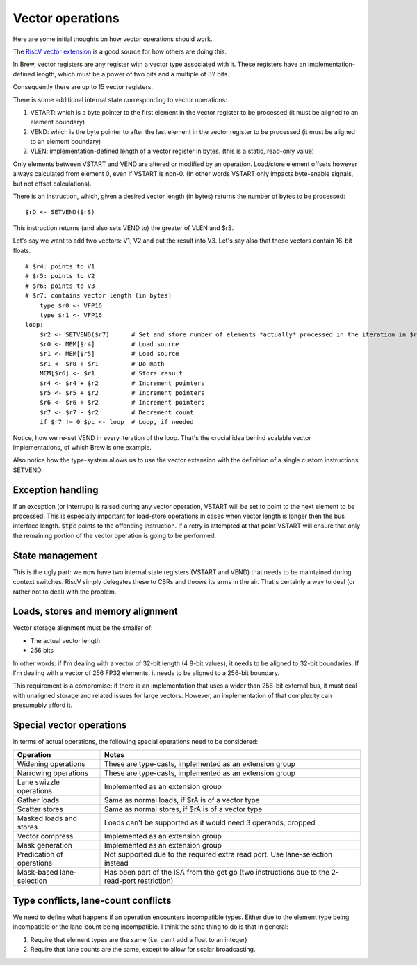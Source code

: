 Vector operations
=================

Here are some initial thoughts on how vector operations should work.

The `RiscV vector extension <https://inst.eecs.berkeley.edu/~cs152/sp20/handouts/sp20/riscv-v-spec.pdf>`_ is a good source for how others are doing this.

In Brew, vector registers are any register with a vector type associated with it. These registers have an implementation-defined length, which must be a power of two bits and a multiple of 32 bits.

Consequently there are up to 15 vector registers.

There is some additional internal state corresponding to vector operations:

#. VSTART: which is a byte pointer to the first element in the vector register to be processed (it must be aligned to an element boundary)
#. VEND: which is the byte pointer to after the last element in the vector register to be processed (it must be aligned to an element boundary)
#. VLEN: implementation-defined length of a vector register in bytes. (this is a static, read-only value)

Only elements between VSTART and VEND are altered or modified by an operation. Load/store element offsets however always calculated from element 0, even if VSTART is non-0. (In other words VSTART only impacts byte-enable signals, but not offset calculations).

There is an instruction, which, given a desired vector length (in bytes) returns the number of bytes to be processed::

    $rD <- SETVEND($rS)

This instruction returns (and also sets VEND to) the greater of VLEN and $rS.

.. todo:: do we want to set these things in bytes or in elements?

Let's say we want to add two vectors: V1, V2 and put the result into V3. Let's say also that these vectors contain 16-bit floats.

::

    # $r4: points to V1
    # $r5: points to V2
    # $r6: points to V3
    # $r7: contains vector length (in bytes)
        type $r0 <- VFP16
        type $r1 <- VFP16
    loop:
        $r2 <- SETVEND($r7)      # Set and store number of elements *actually* processed in the iteration in $r2
        $r0 <- MEM[$r4]          # Load source
        $r1 <- MEM[$r5]          # Load source
        $r1 <- $r0 + $r1         # Do math
        MEM[$r6] <- $r1          # Store result
        $r4 <- $r4 + $r2         # Increment pointers
        $r5 <- $r5 + $r2         # Increment pointers
        $r6 <- $r6 + $r2         # Increment pointers
        $r7 <- $r7 - $r2         # Decrement count
        if $r7 != 0 $pc <- loop  # Loop, if needed

Notice, how we re-set VEND in every iteration of the loop. That's the crucial idea behind scalable vector implementations, of which Brew is one example.

Also notice how the type-system allows us to use the vector extension with the definition of a single custom instructions: SETVEND.

Exception handling
------------------

If an exception (or interrupt) is raised during any vector operation, VSTART will be set to point to the next element to be processed. This is especially important for load-store operations in cases when vector length is longer then the bus interface length. :code:`$tpc` points to the offending instruction. If a retry is attempted at that point VSTART will ensure that only the remaining portion of the vector operation is going to be performed.

State management
----------------

This is the ugly part: we now have two internal state registers (VSTART and VEND) that needs to be maintained during context switches. RiscV simply delegates these to CSRs and throws its arms in the air. That's certainly a way to deal (or rather not to deal) with the problem.

Loads, stores and memory alignment
----------------------------------

Vector storage alignment must be the smaller of:

* The actual vector length
* 256 bits

In other words: if I'm dealing with a vector of 32-bit length (4 8-bit values), it needs to be aligned to 32-bit boundaries. If I'm dealing with a vector of 256 FP32 elements, it needs to be aligned to a 256-bit boundary.

This requirement is a compromise: if there is an implementation that uses a wider than 256-bit external bus, it must deal with unaligned storage and related issues for large vectors. However, an implementation of that complexity can presumably afford it.

Special vector operations
-------------------------

In terms of actual operations, the following special operations need to be considered:

=============================================   ==========================================
Operation                                       Notes
=============================================   ==========================================
Widening operations                             These are type-casts, implemented as an extension group
Narrowing operations                            These are type-casts, implemented as an extension group
Lane swizzle operations                         Implemented as an extension group
Gather loads                                    Same as normal loads, if $rA is of a vector type
Scatter stores                                  Same as normal stores, if $rA is of a vector type
Masked loads and stores                         Loads can't be supported as it would need 3 operands; dropped
Vector compress                                 Implemented as an extension group
Mask generation                                 Implemented as an extension group
Predication of operations                       Not supported due to the required extra read port. Use lane-selection instead
Mask-based lane-selection                       Has been part of the ISA from the get go (two instructions due to the 2-read-port restriction)
=============================================   ==========================================


Type conflicts, lane-count conflicts
------------------------------------

We need to define what happens if an operation encounters incompatible types. Either due to the element type being incompatible or the lane-count being incompatible. I think the sane thing to do is that in general:

#. Require that element types are the same (i.e. can't add a float to an integer)
#. Require that lane counts are the same, except to allow for scalar broadcasting.
